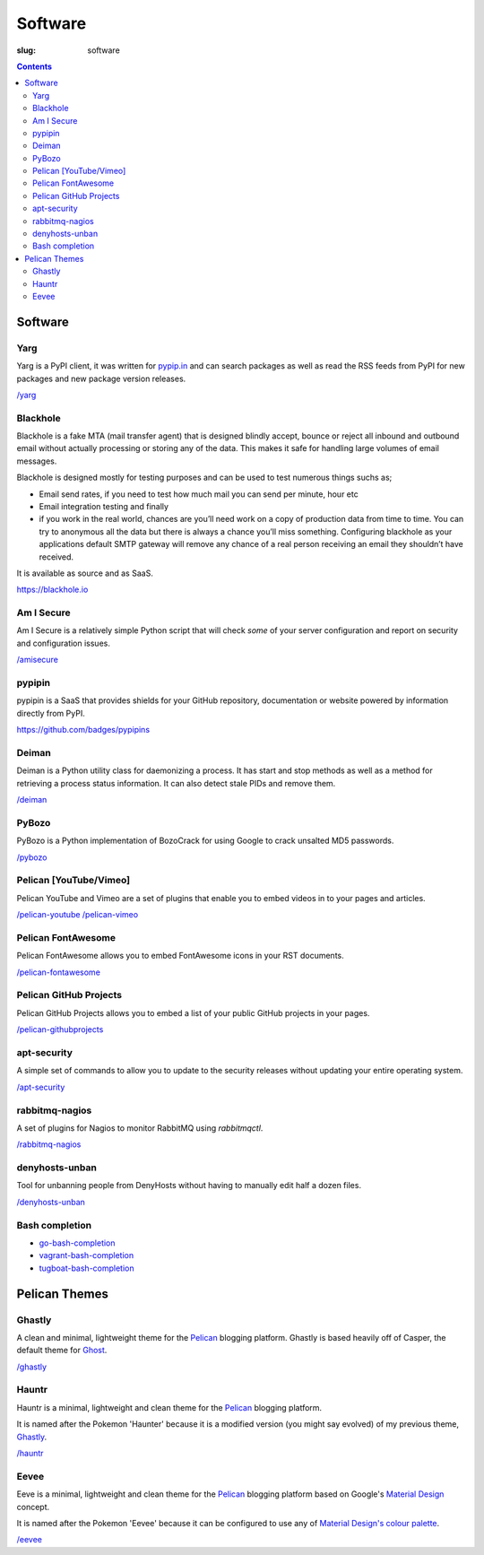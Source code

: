 Software
########
:slug: software

.. contents::
    :backlinks: none

Software
========

Yarg
----

Yarg is a PyPI client, it was written for `pypip.in
<https://github.com/badges/pypipins>`_ and can search packages as well as read
the RSS feeds from PyPI for new packages and new package version releases.

`/yarg </yarg>`_

Blackhole
---------

Blackhole is a fake MTA (mail transfer agent) that is designed blindly accept,
bounce or reject all inbound and outbound email without actually processing or
storing any of the data. This makes it safe for handling large volumes of
email messages.

Blackhole is designed mostly for testing purposes and can be used to test numerous things suchs as;

- Email send rates, if you need to test how much mail you can send per minute, hour etc
- Email integration testing and finally
- if you work in the real world, chances are you’ll need work on a copy of production
  data from time to time. You can try to anonymous all the data but there is always a chance
  you’ll miss something. Configuring blackhole as your applications default SMTP gateway
  will remove any chance of a real person receiving an email they shouldn’t have received.

It is available as source and as SaaS.

`https://blackhole.io <https://blackhole.io/>`_

Am I Secure
-----------

Am I Secure is a relatively simple Python script that will check *some* of your
server configuration and report on security and configuration issues.

`/amisecure </amisecure/>`_

pypipin
-------

pypipin is a SaaS that provides shields for your GitHub repository,
documentation or website powered by information directly from PyPI.

`https://github.com/badges/pypipins <https://github.com/badges/pypipins>`_

Deiman
------

Deiman is a Python utility class for daemonizing a process. It has start and
stop methods as well as a method for retrieving a process status information.
It can also detect stale PIDs and remove them.

`/deiman </deiman/>`_

PyBozo
------

PyBozo is a Python implementation of BozoCrack for using Google to crack
unsalted MD5 passwords.

`/pybozo </pybozo/>`_

Pelican [YouTube/Vimeo]
-----------------------

Pelican YouTube and Vimeo are a set of plugins that enable you to embed videos
in to your pages and articles.

`/pelican-youtube </pelican-youtube/>`_
`/pelican-vimeo </pelican-vimeo/>`_

Pelican FontAwesome
-------------------

Pelican FontAwesome allows you to embed FontAwesome icons in your RST documents.

`/pelican-fontawesome </pelican-fontawesome>`_

Pelican GitHub Projects
-----------------------

Pelican GitHub Projects allows you to embed a list of your public GitHub
projects in your pages.

`/pelican-githubprojects </pelican-githubprojects>`_

apt-security
------------

A simple set of commands to allow you to update to the security releases
without updating your entire operating system.

`/apt-security </apt-security/>`_

rabbitmq-nagios
---------------

A set of plugins for Nagios to monitor RabbitMQ using *rabbitmqctl*.

`/rabbitmq-nagios </rabbitmq-nagios/>`_

denyhosts-unban
---------------

Tool for unbanning people from DenyHosts without having to manually edit half a
dozen files.

`/denyhosts-unban </denyhosts-unban/>`_

Bash completion
---------------

- `go-bash-completion </go-bash-completion/>`_
- `vagrant-bash-completion </vagrant-bash-completion/>`_
- `tugboat-bash-completion </tugboat-bash-completion>`_

Pelican Themes
==============

Ghastly
-------

A clean and minimal, lightweight theme for the
`Pelican <http://getpelican.com>`_ blogging platform. Ghastly is based
heavily off of Casper, the default theme for `Ghost <https://ghost.org>`_.

`/ghastly </ghastly/>`_

Hauntr
------

Hauntr is a minimal, lightweight and clean theme for the
`Pelican <http://getpelican.com>`_ blogging platform.

It is named after the Pokemon 'Haunter' because it is a modified version
(you might say evolved) of my previous theme, `Ghastly
</ghastly/>`_.

`/hauntr </hauntr/>`_

Eevee
-----

Eeve is a minimal, lightweight and clean theme for the
`Pelican <http://getpelican.com>`_ blogging platform based on Google's
`Material Design <http://google.com/design/spec/>`_ concept.

It is named after the Pokemon 'Eevee' because it can be configured to use any
of `Material Design's colour palette
<https://getmdl.io/customize/index.html>`_.

`/eevee </eevee/>`_
